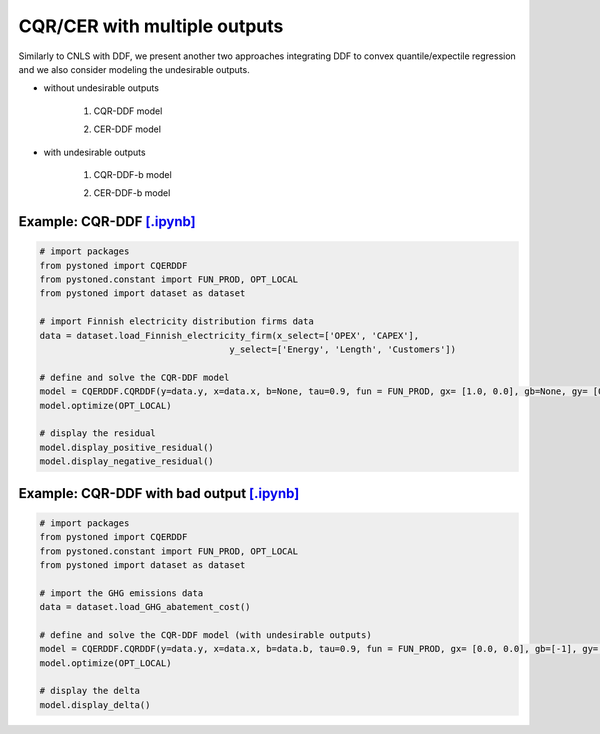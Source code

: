================================
CQR/CER with multiple outputs
================================


Similarly to CNLS with DDF, we present another two approaches integrating DDF to convex quantile/expectile regression and we also consider modeling the undesirable outputs. 

- without undesirable outputs

    1. CQR-DDF model

    .. math::
        :nowrap:

            \begin{alignat}{2}
            \underset{\alpha,\boldsymbol{\beta},\boldsymbol{\gamma},\varepsilon^{+},\varepsilon^{-}}{\mathop{\min }}&\,
            \tau \sum\limits_{i=1}^{n}{\varepsilon _{i}^{+}}+(1-\tau )\sum\limits_{i=1}^{n}{\varepsilon _{i}^{-}}  &{\quad}& \\ 
            \textit{s.t.}\quad 
            &  \boldsymbol{\gamma}_i^{'}\boldsymbol{y}_i = \alpha_i + \boldsymbol{\beta}_i^{'}\boldsymbol{x}_i + \varepsilon^+_i - \varepsilon^-_i &{\quad}& \forall i \notag \\
            &  \alpha_i + \boldsymbol{\beta}_i^{'}\boldsymbol{x}_i -\boldsymbol{\gamma}_i^{'}\boldsymbol{y}_i \le \alpha_j + \boldsymbol{\beta}_j^{'}\boldsymbol{x}_i -\boldsymbol{\gamma}_j^{'}\boldsymbol{y}_i &{\quad}&  \forall i, j \notag \\
            &  \boldsymbol{\gamma}_i^{'} g^{y}  + \boldsymbol{\beta}_i^{'} g^{x}  = 1  &{\quad}& \forall i \notag \\ 
            &  \boldsymbol{\beta}_i \ge \boldsymbol{0} , \boldsymbol{\gamma}_i \ge \boldsymbol{0} &{\quad}&  \forall i \notag \\
            & \varepsilon _i^{+}\ge 0,\ \varepsilon_i^{-} \ge 0 &{\quad}& \forall i \notag
            \end{alignat}
    
    2. CER-DDF model

    .. math::
        :nowrap:

            \begin{alignat}{2}
            \underset{\alpha,\boldsymbol{\beta},\boldsymbol{\gamma},\varepsilon^{+},\varepsilon^{-}}{\mathop{\min}}&\,
            \tilde{\tau} \sum\limits_{i=1}^n(\varepsilon _i^{+})^2+(1-\tilde{\tau} )\sum\limits_{i=1}^n(\varepsilon_i^{-})^2   &{\quad}&  \\ 
            \textit{s.t.}\quad 
            &  \boldsymbol{\gamma}_i^{'}\boldsymbol{y}_i = \alpha_i + \boldsymbol{\beta}_i^{'}\boldsymbol{x}_i + \varepsilon^+_i - \varepsilon^-_i &{\quad}& \forall i \notag \\
            &  \alpha_i + \boldsymbol{\beta}_i^{'}\boldsymbol{x}_i -\boldsymbol{\gamma}_i^{'}\boldsymbol{y}_i \le \alpha_j + \boldsymbol{\beta}_j^{'}\boldsymbol{x}_i -\boldsymbol{\gamma}_j^{'}\boldsymbol{y}_i &{\quad}&  \forall i, j \notag \\
            &  \boldsymbol{\gamma}_i^{'} g^{y}  + \boldsymbol{\beta}_i^{'} g^{x}  = 1  &{\quad}& \forall i \notag \\ 
            &  \boldsymbol{\beta}_i \ge \boldsymbol{0} , \boldsymbol{\gamma}_i \ge \boldsymbol{0} &{\quad}& \forall i  \notag \\
            & \varepsilon _i^{+}\ge 0,\ \varepsilon_i^{-} \ge 0 &{\quad}& \forall i \notag
            \end{alignat}


- with undesirable outputs

    1. CQR-DDF-b model

    .. math::
        :nowrap:

            \begin{alignat}{2}
            \underset{\alpha,\boldsymbol{\beta},\boldsymbol{\gamma},\boldsymbol{\delta}, \varepsilon^{+},\varepsilon^{-}}{\mathop{\min }}&\,
            \tau \sum\limits_{i=1}^{n}{\varepsilon _{i}^{+}}+(1-\tau )\sum\limits_{i=1}^{n}{\varepsilon _{i}^{-}}  &{\quad}& \\ 
            \textit{s.t.}\quad 
            &  \boldsymbol{\gamma}_i^{'}\boldsymbol{y_i} = \alpha_i + \boldsymbol{\beta}_i^{'}\boldsymbol{x_i} + \boldsymbol{\delta}_i^{'}\boldsymbol{b}_i + \varepsilon^+_i - \varepsilon^-_i &{\quad}& \forall i \notag \\
            &  \alpha_i + \boldsymbol{\beta}_i^{'}\boldsymbol{x_i} + \boldsymbol{\delta}_i^{'}\boldsymbol{b}_i -\boldsymbol{\gamma}_i^{'}\boldsymbol{y_i} \le \alpha_j + \boldsymbol{\beta}_j^{'}\boldsymbol{x_i} + \boldsymbol{\delta}_j^{'}\boldsymbol{b}_i -\boldsymbol{\gamma}_j^{'}\boldsymbol{y_i} &{\quad}& \forall i, j \notag \\
            &  \boldsymbol{\gamma}_i^{'} g^{y}  + \boldsymbol{\beta}_i^{'} g^{x} + \boldsymbol{\delta}_i^{'}g^{b} = 1 &{\quad}& \forall i \notag \\ 
            &  \boldsymbol{\beta}_i \ge \boldsymbol{0}, \delta_i \ge \boldsymbol{0}, \boldsymbol{\gamma}_i \ge \boldsymbol{0} &{\quad}&  \forall i \notag \\
            & \varepsilon _i^{+}\ge 0,\ \varepsilon_i^{-} \ge 0 &{\quad}& \forall i \notag
            \end{alignat}

    2. CER-DDF-b model  

    .. math::
        :nowrap:

            \begin{alignat}{2}
            \underset{\alpha,\boldsymbol{\beta}, \boldsymbol{\gamma},\boldsymbol{\delta}, \varepsilon^{+},\varepsilon^{-}}{\mathop{\min}}&\,
            \tilde{\tau} \sum\limits_{i=1}^n(\varepsilon _i^{+})^2+(1-\tilde{\tau} )\sum\limits_{i=1}^n(\varepsilon_i^{-})^2    &{\quad}&  \\ 
            \textit{s.t.}\quad 
            &  \boldsymbol{\gamma}_i^{'}\boldsymbol{y_i} = \alpha_i + \boldsymbol{\beta}_i^{'}\boldsymbol{x_i} + \boldsymbol{\delta}_i^{'}\boldsymbol{b}_i + \varepsilon^+_i - \varepsilon^-_i  &{\quad}& \forall i \notag \\
            &  \alpha_i + \boldsymbol{\beta}_i^{'}\boldsymbol{x_i} + \boldsymbol{\delta}_i^{'}\boldsymbol{b}_i -\boldsymbol{\gamma}_i^{'}\boldsymbol{y_i} \le \alpha_j + \boldsymbol{\beta}_j^{'}\boldsymbol{x_i} + \boldsymbol{\delta}_j^{'}\boldsymbol{b}_i -\boldsymbol{\gamma}_j^{'}\boldsymbol{y_i}  &{\quad}&  \forall i, j  \notag \\
            &  \boldsymbol{\gamma}_i^{'} g^{y}  + \boldsymbol{\beta}_i^{'} g^{x} + \boldsymbol{\delta}_i^{'}g^{b} = 1   &{\quad}& \forall i \notag \\ 
            &  \boldsymbol{\beta}_i \ge \boldsymbol{0}, \delta_i \ge \boldsymbol{0}, \boldsymbol{\gamma}_i \ge \boldsymbol{0}  &{\quad}&  \forall i  \notag \\
            & \varepsilon _i^{+}\ge 0,\ \varepsilon_i^{-} \ge 0  &{\quad}& \forall i \notag
            \end{alignat}


Example: CQR-DDF `[.ipynb] <https://colab.research.google.com/github/ds2010/pyStoNED/blob/master/notebooks/CQR_DDF.ipynb>`__
-------------------------------------------------------------------------------------------------------------------------------
    
.. code:: python
    
        # import packages
        from pystoned import CQERDDF
        from pystoned.constant import FUN_PROD, OPT_LOCAL
        from pystoned import dataset as dataset
        
        # import Finnish electricity distribution firms data
        data = dataset.load_Finnish_electricity_firm(x_select=['OPEX', 'CAPEX'],
                                            y_select=['Energy', 'Length', 'Customers'])
        
        # define and solve the CQR-DDF model
        model = CQERDDF.CQRDDF(y=data.y, x=data.x, b=None, tau=0.9, fun = FUN_PROD, gx= [1.0, 0.0], gb=None, gy= [0.0, 0.0, 0.0])
        model.optimize(OPT_LOCAL)
    
        # display the residual
        model.display_positive_residual()
        model.display_negative_residual()


Example: CQR-DDF with bad output `[.ipynb] <https://colab.research.google.com/github/ds2010/pyStoNED/blob/master/notebooks/CQR_DDF-b.ipynb>`__
------------------------------------------------------------------------------------------------------------------------------------------------
            
.. code:: python
            
        # import packages
        from pystoned import CQERDDF
        from pystoned.constant import FUN_PROD, OPT_LOCAL
        from pystoned import dataset as dataset
                
        # import the GHG emissions data
        data = dataset.load_GHG_abatement_cost()
                
        # define and solve the CQR-DDF model (with undesirable outputs)
        model = CQERDDF.CQRDDF(y=data.y, x=data.x, b=data.b, tau=0.9, fun = FUN_PROD, gx= [0.0, 0.0], gb=[-1], gy=[1])
        model.optimize(OPT_LOCAL)
            
        # display the delta
        model.display_delta()